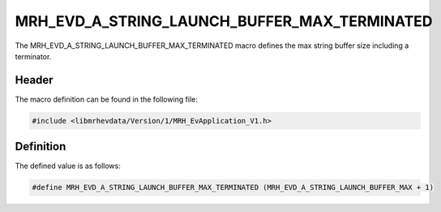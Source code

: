 MRH_EVD_A_STRING_LAUNCH_BUFFER_MAX_TERMINATED
=============================================
The MRH_EVD_A_STRING_LAUNCH_BUFFER_MAX_TERMINATED macro defines the 
max string buffer size including a terminator.

Header
------
The macro definition can be found in the following file:

.. code-block:: c

    #include <libmrhevdata/Version/1/MRH_EvApplication_V1.h>


Definition
----------
The defined value is as follows:

.. code-block:: c

    #define MRH_EVD_A_STRING_LAUNCH_BUFFER_MAX_TERMINATED (MRH_EVD_A_STRING_LAUNCH_BUFFER_MAX + 1)